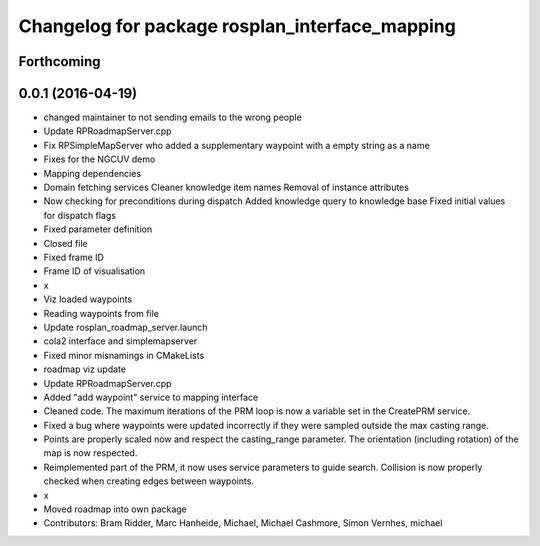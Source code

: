 ^^^^^^^^^^^^^^^^^^^^^^^^^^^^^^^^^^^^^^^^^^^^^^^
Changelog for package rosplan_interface_mapping
^^^^^^^^^^^^^^^^^^^^^^^^^^^^^^^^^^^^^^^^^^^^^^^

Forthcoming
-----------

0.0.1 (2016-04-19)
------------------
* changed maintainer to not sending emails to the wrong people
* Update RPRoadmapServer.cpp
* Fix RPSimpleMapServer who added a supplementary waypoint with a empty string as a name
* Fixes for the NGCUV demo
* Mapping dependencies
* Domain fetching services
  Cleaner knowledge item names
  Removal of instance attributes
* Now checking for preconditions during dispatch
  Added knowledge query to knowledge base
  Fixed initial values for dispatch flags
* Fixed parameter definition
* Closed file
* Fixed frame ID
* Frame ID of visualisation
* x
* Viz loaded waypoints
* Reading waypoints from file
* Update rosplan_roadmap_server.launch
* cola2 interface and simplemapserver
* Fixed minor misnamings in CMakeLists
* roadmap viz update
* Update RPRoadmapServer.cpp
* Added "add waypoint" service to mapping interface
* Cleaned code.
  The maximum iterations of the PRM loop is now a variable set in the CreatePRM service.
* Fixed a bug where waypoints were updated incorrectly if they were sampled outside the max casting range.
* Points are properly scaled now and respect the casting_range parameter.
  The orientation (including rotation) of the map is now respected.
* Reimplemented part of the PRM, it now uses service parameters to guide search.
  Collision is now properly checked when creating edges between waypoints.
* x
* Moved roadmap into own package
* Contributors: Bram Ridder, Marc Hanheide, Michael, Michael Cashmore, Simon Vernhes, michael
